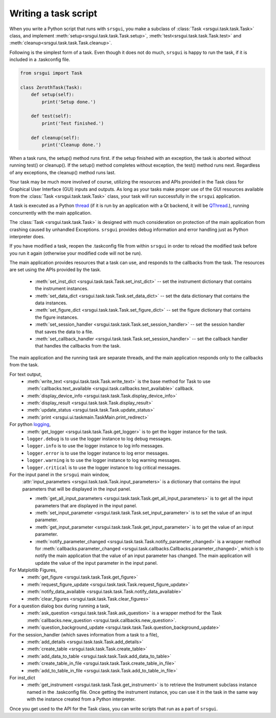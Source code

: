 
Writing a task script
-----------------------

When you write a Python script that runs with ``srsgui``, you make a subclass of
:class:`Task <srsgui.task.task.Task>` class, and implement
:meth:`setup<srsgui.task.task.Task.setup>`,
:meth:`test<srsgui.task.task.Task.test>` and
:meth:`cleanup<srsgui.task.task.Task.cleanup>`.

Following is the simplest form of a task. Even though it does not do much,
``srsgui`` is happy to run the task, if it is included in a .taskconfig file.

.. _top-of-bare-bone-task:

.. code-block::

    from srsgui import Task

    class ZerothTask(Task):
        def setup(self):
            print('Setup done.')

        def test(self):
            print('Test finished.')

        def cleanup(self):
            print('Cleanup done.')

When a task runs, the setup() method runs first. if the setup finished with an exception,
the task is aborted without running test() or cleanup(). If the setup() method completes
without exception, the test() method runs next. Regardless of any exceptions,
the cleanup() method runs last.

Your task may be much more involved of course, utilizing the resources and APIs
provided in the Task class for Graphical User Interface (GUI) inputs and outputs. 
As long as your tasks make proper use of the GUI resources available from the :class:`Task <srsgui.task.task.Task>` class,
your task will run successfully in the ``srsgui`` application.

A task is executed as a Python thread_ (if it is run by an application with a Qt backend,
it will be QThread_.), running concurrently with the main application.

The :class:`Task <srsgui.task.task.Task>` is designed with much consideration
on protection of the main application from crashing caused by unhandled Exceptions. 
``srsgui`` provides debug information and error handling just as Python interpreter does. 

If you have modified a task, reopen the .taskconfig file from within ``srsgui`` in order to reload
the modified task before you run it again (otherwise your modified code will not be run).


The main application provides resources that a task can use,
and responds to the callbacks from the task. The resources are set using
the APIs provided by the task.

    - :meth:`set_inst_dict <srsgui.task.task.Task.set_inst_dict>` -- 
      set the instrument dictionary that contains the instrument instances.
    - :meth:`set_data_dict <srsgui.task.task.Task.set_data_dict>` -- 
      set the data dictionary that contains the data instances.
    - :meth:`set_figure_dict <srsgui.task.task.Task.set_figure_dict>` -- 
      set the figure dictionary that contains the figure instances.
    - :meth:`set_session_handler <srsgui.task.task.Task.set_session_handler>` -- 
      set the session handler that saves the data to a file.
    - :meth:`set_callback_handler <srsgui.task.task.Task.set_session_handler>` -- 
      set the callback handler that handles the callbacks from the task.


The main application and the running task are separate threads, and the main application responds only to
the callbacks from the task.

For text output,
    - :meth:`write_text <srsgui.task.task.Task.write_text>` is the base method for Task to use
      :meth:`callbacks.text_available <srsgui.task.callbacks.text_available>` callback.
    - :meth:`display_device_info <srsgui.task.task.Task.display_device_info>`
    - :meth:`display_result <srsgui.task.task.Task.display_result>`
    - :meth:`update_status <srsgui.task.task.Task.update_status>`
    - :meth:`print <srsgui.ui.taskmain.TaskMain.print_redirect>`

For python logging_,
    - :meth:`get_logger <srsgui.task.task.Task.get_logger>` is to get the logger instance for the task.
    - ``logger.debug`` is to use the logger instance to log debug messages.
    - ``logger.info`` is to use the logger instance to log info messages.
    - ``logger.error`` is to use the logger instance to log error messages.
    - ``logger.warning`` is to use the logger instance to log warning messages.
    - ``logger.critical`` is to use the logger instance to log critical messages.


For the input panel in the ``srsgui`` main window,
    :attr:`input_parameters <srsgui.task.task.Task.input_parameters>` is a dictionary that contains
    the input parameters that will be displayed in the input panel.

    - :meth:`get_all_input_parameters <srsgui.task.task.Task.get_all_input_parameters>` is to get all the input
      parameters that are displayed in the input panel.
    - :meth:`set_input_parameter <srsgui.task.task.Task.set_input_parameter>` is to set the value of an input
      parameter.
    - :meth:`get_input_parameter <srsgui.task.task.Task.get_input_parameter>` is to get the value of an input
      parameter.
    - :meth:`notify_parameter_changed <srsgui.task.task.Task.notify_parameter_changed>` is a wrapper method for
      :meth:`callbacks.parameter_changed <srsgui.task.callbacks.Callbacks.parameter_changed>`, which is to notify the
      main application that the value of an input parameter has changed. The main application will
      update the value of the input parameter in the input panel.

For Matplotlib Figures,
    - :meth:`get_figure <srsgui.task.task.Task.get_figure>`
    - :meth:`request_figure_update <srsgui.task.task.Task.request_figure_update>`
    - :meth:`notify_data_available <srsgui.task.task.Task.notify_data_available>`
    - :meth:`clear_figures <srsgui.task.task.Task.clear_figures>`

For a question dialog box during running a task,
    - :meth:`ask_question <srsgui.task.task.Task.ask_question>` is a wrapper method
      for the Task :meth:`callbacks.new_question <srsgui.task.callbacks.new_question>`.
    - :meth:`question_background_update <srsgui.task.task.Task.question_background_update>`

For the session_handler (which saves information from a task to a file),
    - :meth:`add_details <srsgui.task.task.Task.add_details>`
    - :meth:`create_table <srsgui.task.task.Task.create_table>`
    - :meth:`add_data_to_table <srsgui.task.task.Task.add_data_to_table>`
    - :meth:`create_table_in_file <srsgui.task.task.Task.create_table_in_file>`
    - :meth:`add_to_table_in_file <srsgui.task.task.Task.add_to_table_in_file>`

For inst_dict
    - :meth:`get_instrument <srsgui.task.task.Task.get_instrument>` is to retrieve
      the Instrument subclass instance named in the \.taskconfig file. Once getting
      the instrument instance, you can use it in the task in the same way with
      the instance created from a Python interpreter.

Once you get used to the API for the Task class, you can write scripts that run
as a part of ``srsgui``.


.. _PyVisa: https://pyvisa.readthedocs.io/en/latest/
.. _srsinst.sr860: https://pypi.org/project/srsinst.sr860/
.. _VXI11: https://www.lxistandard.org/About/VXI-11-and-LXI.aspx
.. _GPIB: https://en.wikipedia.org/wiki/IEEE-488
.. _USB-TMC: https://www.testandmeasurementtips.com/remote-communication-with-usbtmc-faq/
.. _thread: https://docs.python.org/3/library/threading.html
.. _QThread: https://doc.qt.io/qt-6/qthread.html
.. _logging: https://docs.python.org/3/howto/logging.html